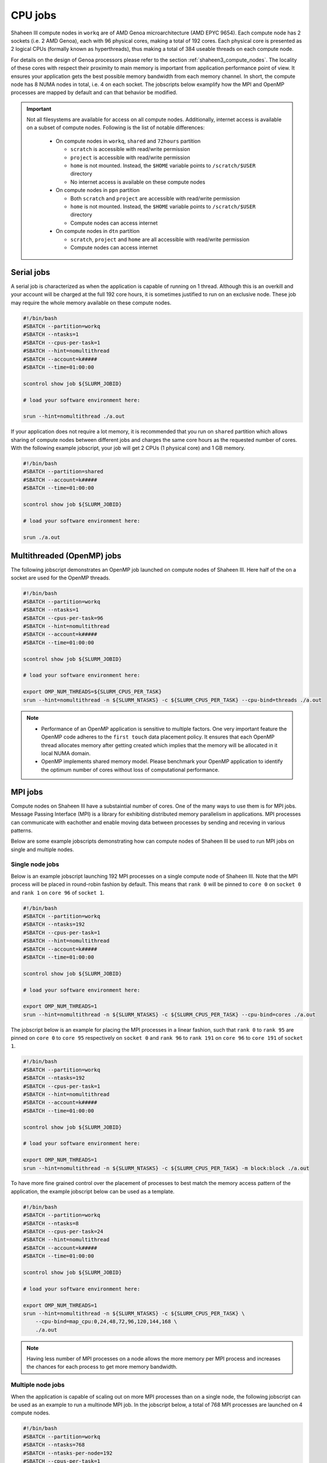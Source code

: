 .. sectionauthor:: Mohsin Ahmed Shaikh <mohsin.shaikh@kaust.edu.sa>
.. meta::
    :description: Shaheen III CPU jobs examples
    :keywords: Shaheen III, MPI, OpenMP 
.. _shaheen_cpu_jobs:

=========
CPU jobs
=========
Shaheen III compute nodes in ``workq`` are of AMD Genoa microarchitecture (AMD EPYC 9654).
Each compute node has 2 sockets (i.e. 2 AMD Genoa), each with 96 physical cores, making a total of 192 cores.
Each physical core is presented as 2 logical CPUs (formally known as hyperthreads), thus making a total of 384 useable threads on each compute node.

For details on the design of Genoa processors please refer to the section :ref:`shaheen3_compute_nodes`. 
The locality of these cores with respect their proximity to main memory is important from application performance point of view. 
It ensures your application gets the best possible memory bandwidth from each memory channel.
In short, the compute node has 8 NUMA nodes in total, i.e. 4 on each socket.    
The jobscripts below examplify how the MPI and OpenMP processes are mapped by default and can that behavior be modified.


.. important::
    Not all filesystems are available for access on all compute nodes. Additionally, internet access is available on a subset of compute nodes. Following is the list of notable differences:

     * On compute nodes in ``workq``, ``shared`` and ``72hours`` partition

       - ``scratch`` is accessible with read/write permission
       - ``project`` is accessible with read/write permission
       - ``home`` is not mounted. Instead, the ``$HOME`` variable points to ``/scratch/$USER`` directory    
       - No internet access is available on these compute nodes
  
     * On compute nodes in ``ppn`` partition
  
       -  Both ``scratch`` and ``project`` are accessible with read/write permission
       -  ``home`` is not mounted. Instead, the ``$HOME`` variable points to ``/scratch/$USER`` directory
       -  Compute nodes can access internet
  
     * On compute nodes in ``dtn`` partition 
    
       - ``scratch``, ``project`` and ``home`` are all accessible with read/write permission
       - Compute nodes can access internet


Serial jobs
============
A serial job is characterized as when the application is capable of running on 1 thread. Although this is an overkill and your account will be charged at the full 192 core hours, it is sometimes justified to run on an exclusive node. 
These job may require the whole memory available on these compute nodes.

.. code-block:: bash

    #!/bin/bash
    #SBATCH --partition=workq
    #SBATCH --ntasks=1
    #SBATCH --cpus-per-task=1
    #SBATCH --hint=nomultithread
    #SBATCH --account=k#####
    #SBATCH --time=01:00:00

    scontrol show job ${SLURM_JOBID}

    # load your software environment here:

    srun --hint=nomultithread ./a.out


If your application does not require a lot memory, it is recommended that you run on ``shared`` partition which allows sharing of compute nodes between different jobs and charges the same core hours as the requested number of cores.
With the following example jobscript, your job will get 2 CPUs (1 physical core) and 1 GB memory.  

.. code-block:: bash

    #!/bin/bash
    #SBATCH --partition=shared
    #SBATCH --account=k#####
    #SBATCH --time=01:00:00
    
    scontrol show job ${SLURM_JOBID}
    
    # load your software environment here:

    srun ./a.out


Multithreaded (OpenMP) jobs
============================

The following jobscript demonstrates an OpenMP job launched on compute nodes of Shaheen III.
Here half of the on a socket are used for the OpenMP threads.  


.. code-block:: bash

    #!/bin/bash
    #SBATCH --partition=workq
    #SBATCH --ntasks=1
    #SBATCH --cpus-per-task=96
    #SBATCH --hint=nomultithread
    #SBATCH --account=k#####
    #SBATCH --time=01:00:00

    scontrol show job ${SLURM_JOBID}

    # load your software environment here:

    export OMP_NUM_THREADS=${SLURM_CPUS_PER_TASK}
    srun --hint=nomultithread -n ${SLURM_NTASKS} -c ${SLURM_CPUS_PER_TASK} --cpu-bind=threads ./a.out

.. note::
    - Performance of an OpenMP application is sensitive to multiple factors. One very important feature the OpenMP code adheres to the ``first touch`` data placement policy. It ensures that each OpenMP thread allocates memory after getting created which implies that the memory will be allocated in it local NUMA domain. 
    - OpenMP implements shared memory model. Please benchmark your OpenMP application to identify the optimum number of cores without loss of computational performance.   
    
MPI jobs
==========

Compute nodes on Shaheen III have a substaintial number of cores. One of the many ways to use them is for MPI jobs. 
Message Passing Interface (MPI) is a library for exhibiting distributed memory parallelism in applications. 
MPI processes can communicate with eachother and enable moving data between processes by sending and receving in various patterns. 

Below are some example jobscripts demonstrating how can compute nodes of Shaheen III be used to run MPI jobs on single and multiple nodes.

Single node jobs
------------------

Below is an example jobscript launching 192 MPI processes on a single compute node of Shaheen III. 
Note that the MPI process will be placed in round-robin fashion by default. This means that ``rank 0`` will be pinned to ``core 0`` on ``socket 0`` and ``rank 1`` on ``core 96`` of ``socket 1``.

.. code-block:: bash

    #!/bin/bash
    #SBATCH --partition=workq
    #SBATCH --ntasks=192
    #SBATCH --cpus-per-task=1
    #SBATCH --hint=nomultithread
    #SBATCH --account=k#####
    #SBATCH --time=01:00:00

    scontrol show job ${SLURM_JOBID}

    # load your software environment here:

    export OMP_NUM_THREADS=1
    srun --hint=nomultithread -n ${SLURM_NTASKS} -c ${SLURM_CPUS_PER_TASK} --cpu-bind=cores ./a.out


The jobscript below is an example for placing the MPI processes in a linear fashion, such that ``rank 0`` to ``rank 95`` are pinned on ``core 0`` to ``core 95`` respectively on ``socket 0`` and ``rank 96`` to ``rank 191`` on  ``core 96`` to ``core 191`` of ``socket 1``.


.. code-block:: bash

    #!/bin/bash
    #SBATCH --partition=workq
    #SBATCH --ntasks=192
    #SBATCH --cpus-per-task=1
    #SBATCH --hint=nomultithread
    #SBATCH --account=k#####
    #SBATCH --time=01:00:00

    scontrol show job ${SLURM_JOBID}

    # load your software environment here:

    export OMP_NUM_THREADS=1
    srun --hint=nomultithread -n ${SLURM_NTASKS} -c ${SLURM_CPUS_PER_TASK} -m block:block ./a.out


To have more fine grained control over the placement of processes to best match the memory access pattern of the application, the example jobscript below can be used as a template.

.. code-block:: bash

    #!/bin/bash
    #SBATCH --partition=workq
    #SBATCH --ntasks=8
    #SBATCH --cpus-per-task=24
    #SBATCH --hint=nomultithread
    #SBATCH --account=k#####
    #SBATCH --time=01:00:00

    scontrol show job ${SLURM_JOBID}

    # load your software environment here:

    export OMP_NUM_THREADS=1
    srun --hint=nomultithread -n ${SLURM_NTASKS} -c ${SLURM_CPUS_PER_TASK} \
        --cpu-bind=map_cpu:0,24,48,72,96,120,144,168 \
        ./a.out

.. note::
    Having less number of MPI processes on a node allows the more memory per MPI process and increases the chances for each process to get more memory bandwidth.


Multiple node jobs
---------------------
When the application is capable of scaling out on more MPI processes than on a single node, the following jobscript can be used as an example to run a multinode MPI job.
In the jobscript below, a total of 768 MPI processes are launched on 4 compute nodes. 

.. code-block:: bash

    #!/bin/bash
    #SBATCH --partition=workq
    #SBATCH --ntasks=768
    #SBATCH --ntasks-per-node=192
    #SBATCH --cpus-per-task=1
    #SBATCH --hint=nomultithread
    #SBATCH --account=k#####
    #SBATCH --time=01:00:00

    scontrol show job ${SLURM_JOBID}

    # load your software environment here:

    export OMP_NUM_THREADS=1
    srun --hint=nomultithread -n ${SLURM_NTASKS} ./a.out


Hybrid jobs with MPI and OpenMP
================================
Jobs that exhibit both shared memory and distributed memory parallelism are characterized as hyprid jobs. 
Below is an example of how an MPI+OpenMP application could be launched on a compute nodes on Shaheen III.

Single node jobs
-----------------
The example jobscript below launches 8 MPI processes with 24 OpenMP threads on a single compute node of Shaheen III.

.. code-block:: bash

    #!/bin/bash
    #SBATCH --partition=workq
    #SBATCH --ntasks=8
    #SBATCH --cpus-per-task=24
    #SBATCH --hint=nomultithread
    #SBATCH --account=k#####
    #SBATCH --time=01:00:00

    scontrol show job ${SLURM_JOBID}

    # load your software environment here:

    export OMP_NUM_THREADS=${SLURM_CPUS_PER_TASK}
    srun --hint=nomultithread -n ${SLURM_NTASKS} -c ${OMP_NUM_THREADS} --cpu-bind=cores ./a.out


Multinode jobs
---------------
The example jobscript below demonstrates launching 32 MPI process such that 8 processes are launched on one compute node (i.e. 4 nodes needed).
Each MPI process spawns 24 OpenMP threads. 

.. code-block:: bash

    #!/bin/bash
    #SBATCH --partition=workq
    #SBATCH --ntasks=32
    #SBATCH --ntasks-per-node=8
    #SBATCH --cpus-per-task=24
    #SBATCH --hint=nomultithread
    #SBATCH --account=k#####
    #SBATCH --time=01:00:00

    scontrol show job ${SLURM_JOBID}

    # load your software environment here:

    export OMP_NUM_THREADS=${SLURM_CPUS_PER_TASK}
    srun --hint=nomultithread -n ${SLURM_NTASKS} -c ${OMP_NUM_THREADS} --cpu-bind=cores ./a.out

Depending on the domain decomposition characteristics of your application, you may want to experiment with the distribution and try to place MPI processes linearly instead of the round-robin which is default.

Jobs on shared nodes
=====================
Shaheen III has added a new SLURM partition called ``shared``. Multiple jobs from one or more users can run on the same compute node which maximizes the utilization of node. The billing of such job is based on the requested cores instead of the full node, as in ``workq``. By default, 2 cpus and 1GB memory is allocated for a job.

The main motivation of choosing to run a job in ``shared`` partition is if:
* a job requires single core/thread jobs with minimal memory requirement
* a jobarray is planned to run multiple thin components requiring few resources
* prototyping a python workflow in a Jupyter Lab session
* running distributed system with a server and multiple clients(workers), where workers are main workhorse. The server can be launched on ``shared`` partition and workers on ``workq`` partition

Single node jobs
-----------------
.. code-block:: bash


    #!/bin/bash
    #SBATCH --partition=shared
    #SBATCH --account=k#####
    #SBATCH --time=01:00:00

    scontrol show job $SLURM_JOBID
    srun ./a.out

A maximum of 4 cpus and full node memory on a node can requested. Below the job requests approximately half of a nodes memory:

.. code-block:: bash


    #!/bin/bash
    #SBATCH --partition=shared
    #SBATCH --account=k#####
    #SBATCH --time=01:00:00
    #SBATCH –c 4
    #SBATCH --mem=150G
    scontrol show job $SLURM_JOBID
    srun ./a.out

Mulitnode jobs
-----------------
The example jobscript below requests two jobs with 4 processes on on two nodes.

.. code-block:: bash

    #!/bin/bash
    #SBATCH --partition=shared
    #SBATCH --account=k#####
    #SBATCH --time=01:00:00
    #SBATCH --ntasks=4
    #SBATCH --ntasks-per-node=2
    
    scontrol show job $SLURM_JOBID
    srun ./a.out

72 hours Jobs
==============
At times, 24 hours are not enough for a job to finish and there is no reasonable way to circumvent this limitation. In such cases, a subset of ``workq`` nodes overlap with a partition called ``72hours``. This partition allows a job to request wall time of upto 3 days or 72 hours or (``72:00:00``). Access to this SLURM partition is privileged and users must send an :email:`<help@hpc.kaust.edu.sa>`with a compelling justification which will be technically reviewed by one of KSL's computational scientists.

.. code-block:: bash

    #!/bin/bash
    #SBATCH --partition=72hours
    #SBATCH --ntasks=1
    #SBATCH --cpus-per-task=192
    #SBATCH --hint=nomultithread
    #SBATCH --account=k#####
    #SBATCH --time=01:00:00

    scontrol show job $SLURM_JOBID
    srun ./a.out